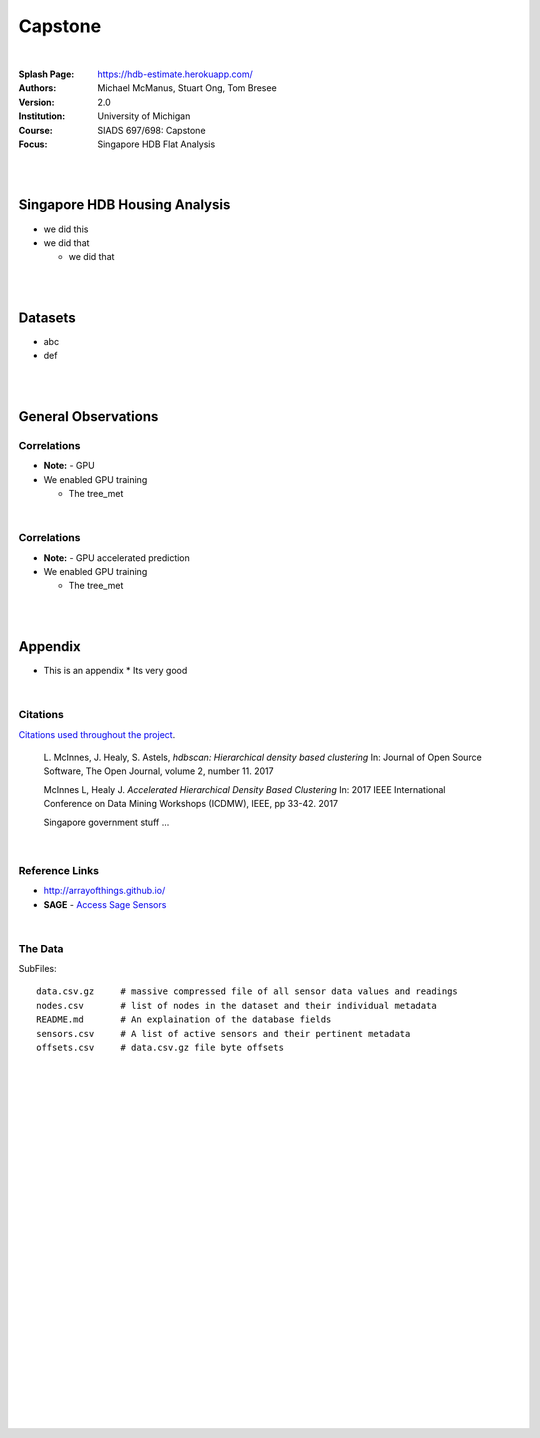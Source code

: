 Capstone
##########


|


:Splash Page: https://hdb-estimate.herokuapp.com/
:Authors: Michael McManus, Stuart Ong, Tom Bresee
:Version: 2.0 
:Institution: University of Michigan
:Course: SIADS 697/698: Capstone
:Focus: Singapore HDB Flat Analysis


|
|



Singapore HDB Housing Analysis
~~~~~~~~~~~~~~~~~~~~~~~~~~~~~~~

* we did this 

* we did that

  *  we did that




|
|



Datasets
~~~~~~~~~~~~~~~~~~

* abc
* def


|
|




General Observations
~~~~~~~~~~~~~~~~~~~~~~~


---------------
Correlations
---------------


* **Note:** - GPU 

* We enabled GPU training

  * The tree_met



|


---------------
Correlations
---------------


* **Note:** - GPU accelerated prediction


* We enabled GPU training

  * The tree_met


|
|




Appendix
~~~~~~~~~~~


* This is an appendix
  *  Its very good



|



----------
Citations
----------

`Citations used throughout the project <http://joss.theoj.org/papers/10.21105/joss.00205>`_.

    L. McInnes, J. Healy, S. Astels, *hdbscan: Hierarchical density based clustering*
    In: Journal of Open Source Software, The Open Journal, volume 2, number 11.
    2017
    

    McInnes L, Healy J. *Accelerated Hierarchical Density Based Clustering* 
    In: 2017 IEEE International Conference on Data Mining Workshops (ICDMW), IEEE, pp 33-42.
    2017

    Singapore government stuff ... 


|



----------------
Reference Links
----------------



* http://arrayofthings.github.io/

* **SAGE** - `Access Sage Sensors <https://sagecontinuum.github.io/sage-docs/docs/tutorials/access-sage-sensors>`_



|



----------------
The Data
----------------


SubFiles:
::
    data.csv.gz     # massive compressed file of all sensor data values and readings
    nodes.csv       # list of nodes in the dataset and their individual metadata
    README.md       # An explaination of the database fields 
    sensors.csv     # A list of active sensors and their pertinent metadata
    offsets.csv     # data.csv.gz file byte offsets


|
|
|
|
|
|
|
|
|
|
|
|
|
|
|
|
|
|






































































 
  





|
|
|
|
|
|
|
|
